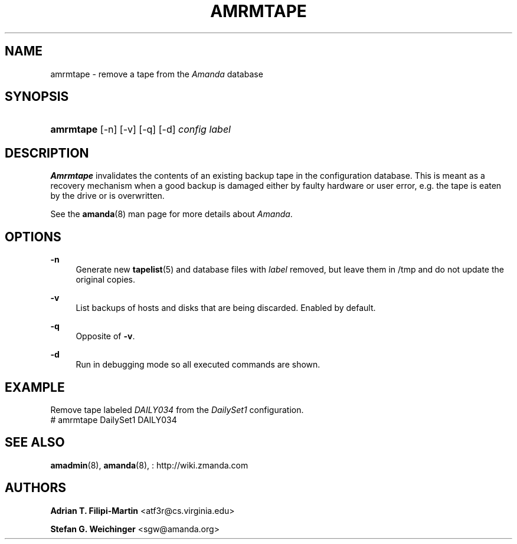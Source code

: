 '\" t
.\"     Title: amrmtape
.\"    Author: Adrian T. Filipi-Martin <atf3r@cs.virginia.edu>
.\" Generator: DocBook XSL Stylesheets vsnapshot_8273 <http://docbook.sf.net/>
.\"      Date: 04/10/2009
.\"    Manual: System Administration Commands
.\"    Source: Amanda 2.6.1p1
.\"  Language: English
.\"
.TH "AMRMTAPE" "8" "04/10/2009" "Amanda 2\&.6\&.1p1" "System Administration Commands"
.\" -----------------------------------------------------------------
.\" * set default formatting
.\" -----------------------------------------------------------------
.\" disable hyphenation
.nh
.\" disable justification (adjust text to left margin only)
.ad l
.\" -----------------------------------------------------------------
.\" * MAIN CONTENT STARTS HERE *
.\" -----------------------------------------------------------------
.SH "NAME"
amrmtape \- remove a tape from the \fIAmanda\fR database
.SH "SYNOPSIS"
.HP \w'\fBamrmtape\fR\ 'u
\fBamrmtape\fR [\-n] [\-v] [\-q] [\-d] \fIconfig\fR \fIlabel\fR
.SH "DESCRIPTION"
.PP
\fBAmrmtape\fR
invalidates the contents of an existing backup tape in the configuration database\&. This is meant as a recovery mechanism when a good backup is damaged either by faulty hardware or user error, e\&.g\&. the tape is eaten by the drive or is overwritten\&.
.PP
See the
\fBamanda\fR(8)
man page for more details about
\fIAmanda\fR\&.
.SH "OPTIONS"
.PP
\fB\-n\fR
.RS 4
Generate new
\fBtapelist\fR(5)
and database files with
\fIlabel\fR
removed, but leave them in
/tmp
and do not update the original copies\&.
.RE
.PP
\fB\-v\fR
.RS 4
List backups of hosts and disks that are being discarded\&. Enabled by default\&.
.RE
.PP
\fB\-q\fR
.RS 4
Opposite of
\fB\-v\fR\&.
.RE
.PP
\fB\-d\fR
.RS 4
Run in debugging mode so all executed commands are shown\&.
.RE
.SH "EXAMPLE"
.PP
Remove tape labeled
\fIDAILY034\fR
from the
\fIDailySet1\fR
configuration\&.
.nf
# amrmtape DailySet1 DAILY034
.fi
.SH "SEE ALSO"
.PP
\fBamadmin\fR(8),
\fBamanda\fR(8),
: http://wiki.zmanda.com
.SH "AUTHORS"
.PP
\fBAdrian T\&. Filipi\-Martin\fR <\&atf3r@cs\&.virginia\&.edu\&>
.PP
\fBStefan G\&. Weichinger\fR <\&sgw@amanda\&.org\&>
